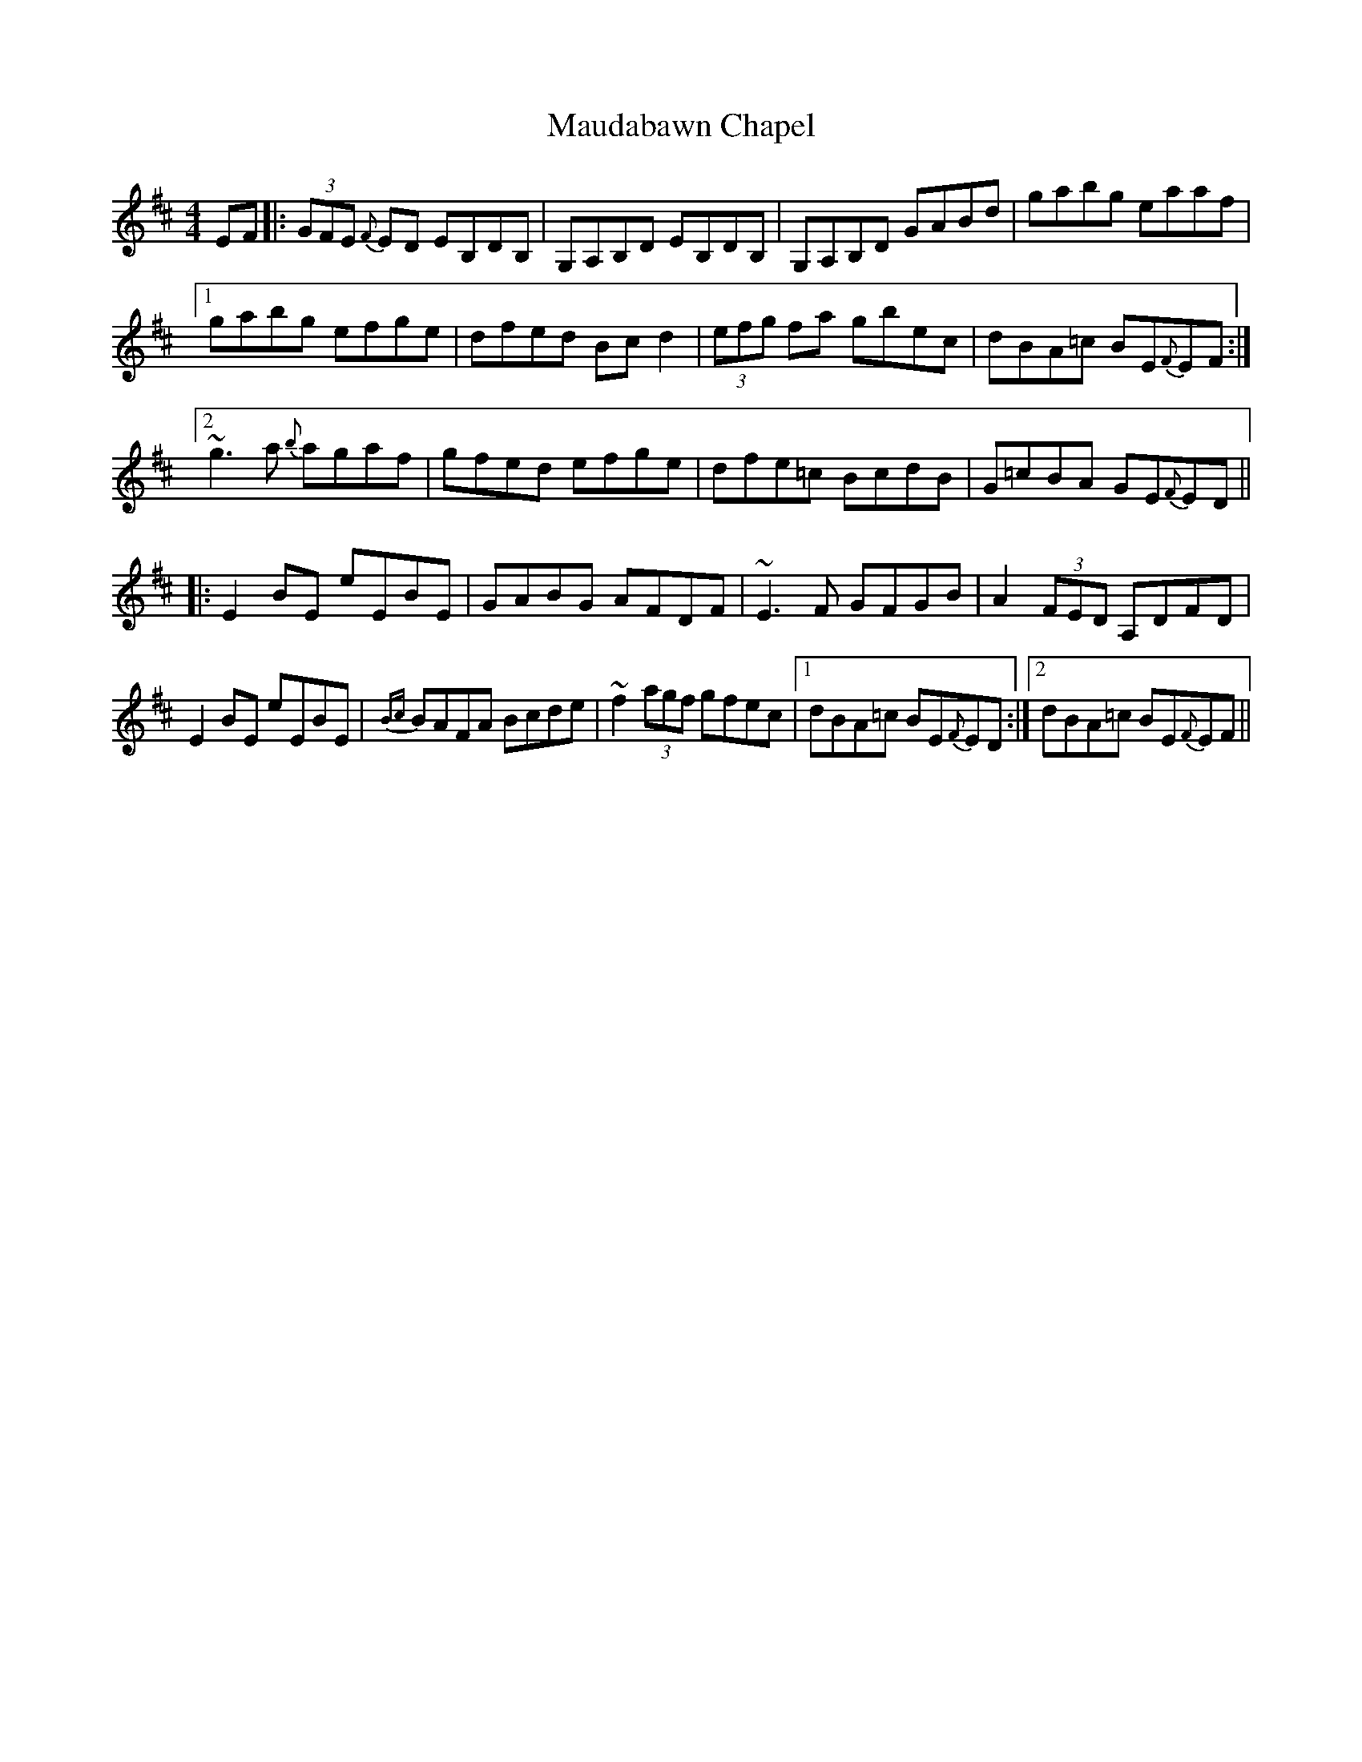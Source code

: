 X: 25915
T: Maudabawn Chapel
R: reel
M: 4/4
K: Edorian
EF|:(3GFE {F}ED EB,DB,|G,A,B,D EB,DB,|G,A,B,D GABd|gabg eaaf|
[1 gabg efge|dfed Bc d2|(3efg fa gbec|dBA=c BE{F}EF:|
[2 ~g3 a {b}agaf|gfed efge|dfe=c BcdB|G=cBA GE{F}ED||
|:E2 BE eEBE|GABG AFDF|~E3 F GFGB|A2 (3FED A,DFD|
E2 BE eEBE|{Bc}BAFA Bcde|~f2 (3agf gfec|1 dBA=c BE{F}ED:|2 dBA=c BE{F}EF||


